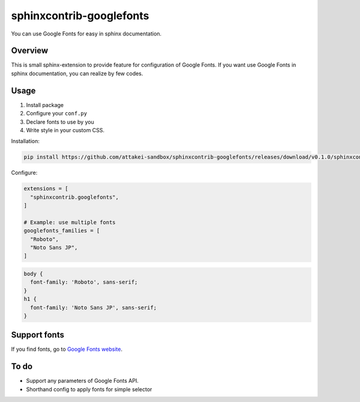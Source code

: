 =========================
sphinxcontrib-googlefonts
=========================

You can use Google Fonts for easy in sphinx documentation.

Overview
========

This is small sphinx-extension to provide feature for configuration of Google Fonts.
If you want use Google Fonts in sphinx documentation, you can realize by few codes.

Usage
=====

#. Install package
#. Configure your ``conf.py`` 
#. Declare fonts to use by you
#. Write style in your custom CSS.

Installation:

.. code-block:: bash

    pip install https://github.com/attakei-sandbox/sphinxcontrib-googlefonts/releases/download/v0.1.0/sphinxcontrib_googlefonts-0.1.0-py3-none-any.whl

Configure:

.. code-block:: python

    extensions = [
      "sphinxcontrib.googlefonts",
    ]

    # Example: use multiple fonts
    googlefonts_families = [
      "Roboto",
      "Noto Sans JP",
    ]

.. code-block:: css

    body {
      font-family: 'Roboto', sans-serif;
    }
    h1 {
      font-family: 'Noto Sans JP', sans-serif;
    }

Support fonts
=============

If you find fonts, go to `Google Fonts website <https://fonts.google.com>`_.

To do
=====

* Support any parameters of Google Fonts API.
* Shorthand config to apply fonts for simple selector
